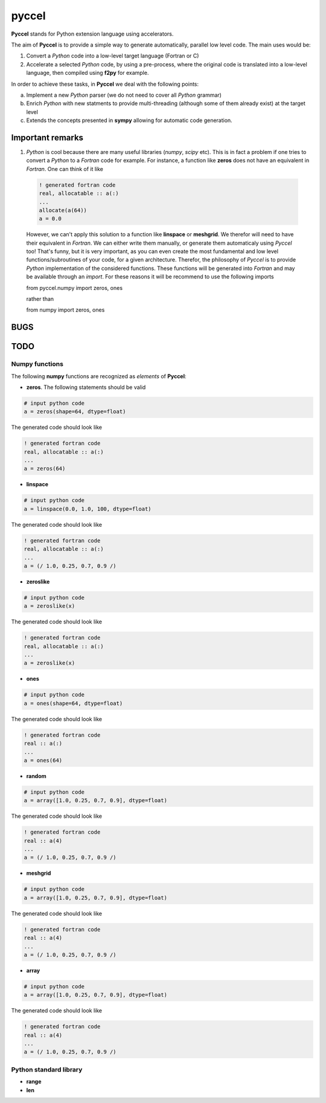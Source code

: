 pyccel
======

**Pyccel** stands for Python extension language using accelerators.

The aim of **Pyccel** is to provide a simple way to generate automatically, parallel low level code. The main uses would be:

1. Convert a *Python* code into a low-level target language (Fortran or C)

2. Accelerate a selected *Python* code, by using a pre-process, where the original code is translated into a low-level language, then compiled using **f2py** for example.

In order to achieve these tasks, in **Pyccel** we deal with the following points:

a. Implement a new *Python* parser (we do not need to cover all *Python* grammar)

b. Enrich *Python* with new statments to provide multi-threading (although some of them already exist) at the target level

c. Extends the concepts presented in **sympy** allowing for automatic code generation.  

Important remarks
*****************

1. *Python* is cool because there are many useful libraries (*numpy*, *scipy* etc). This is in fact a problem if one tries to convert a *Python* to a *Fortran* code for example. For instance, a function like **zeros** does not have an equivalent in *Fortran*. One can think of it like

  .. code-block:: fortran

    ! generated fortran code
    real, allocatable :: a(:)
    ...
    allocate(a(64))
    a = 0.0 

  However, we can't apply this solution to a function like **linspace** or **meshgrid**. We therefor will need to have their equivalent in *Fortran*. We can either write them manually, or generate them automaticaly using *Pyccel* too! That's funny, but it is very important, as you can even create the most fundamental and low level functions/subroutines of your code, for a given architecture. Therefor, the philosophy of *Pyccel* is to provide *Python* implementation of the considered functions. These functions will be generated into *Fortran* and may be available through an *import*. 
  For these reasons it will be recommend to use the following imports

  .. code-block:: python

  from pyccel.numpy import zeros, ones

  rather than

  .. code-block:: python

  from numpy import zeros, ones



BUGS
****

TODO
****

Numpy functions
^^^^^^^^^^^^^^^

The following **numpy** functions are recognized as *elements* of **Pyccel**:

* **zeros**. The following statements should be valid

.. code-block:: python

  # input python code
  a = zeros(shape=64, dtype=float)

The generated code should look like

.. code-block:: fortran

  ! generated fortran code
  real, allocatable :: a(:)
  ...
  a = zeros(64) 

* **linspace**

.. code-block:: python

  # input python code
  a = linspace(0.0, 1.0, 100, dtype=float)

The generated code should look like

.. code-block:: fortran

  ! generated fortran code
  real, allocatable :: a(:)
  ...
  a = (/ 1.0, 0.25, 0.7, 0.9 /)

* **zeroslike**

.. code-block:: python

  # input python code
  a = zeroslike(x)

The generated code should look like

.. code-block:: fortran

  ! generated fortran code
  real, allocatable :: a(:)
  ...
  a = zeroslike(x)

* **ones**

.. code-block:: python

  # input python code
  a = ones(shape=64, dtype=float)

The generated code should look like

.. code-block:: fortran

  ! generated fortran code
  real :: a(:)
  ...
  a = ones(64) 

* **random**

.. code-block:: python

  # input python code
  a = array([1.0, 0.25, 0.7, 0.9], dtype=float)

The generated code should look like

.. code-block:: fortran

  ! generated fortran code
  real :: a(4)
  ...
  a = (/ 1.0, 0.25, 0.7, 0.9 /)

* **meshgrid**

.. code-block:: python

  # input python code
  a = array([1.0, 0.25, 0.7, 0.9], dtype=float)

The generated code should look like

.. code-block:: fortran

  ! generated fortran code
  real :: a(4)
  ...
  a = (/ 1.0, 0.25, 0.7, 0.9 /)

* **array**

.. code-block:: python

  # input python code
  a = array([1.0, 0.25, 0.7, 0.9], dtype=float)

The generated code should look like

.. code-block:: fortran

  ! generated fortran code
  real :: a(4)
  ...
  a = (/ 1.0, 0.25, 0.7, 0.9 /)


Python standard library
^^^^^^^^^^^^^^^^^^^^^^^

* **range**

* **len**
